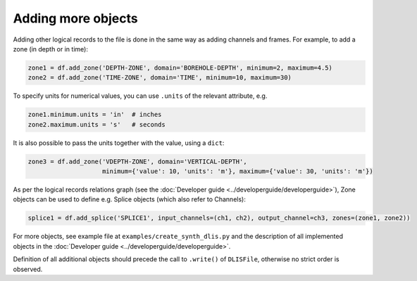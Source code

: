Adding more objects
-------------------
Adding other logical records to the file is done in the same way as adding channels and frames.
For example, to add a zone (in depth or in time):

.. code-block:: python

    zone1 = df.add_zone('DEPTH-ZONE', domain='BOREHOLE-DEPTH', minimum=2, maximum=4.5)
    zone2 = df.add_zone('TIME-ZONE', domain='TIME', minimum=10, maximum=30)


To specify units for numerical values, you can use ``.units`` of the relevant attribute, e.g.

.. code-block:: python

    zone1.minimum.units = 'in'  # inches
    zone2.maximum.units = 's'   # seconds


It is also possible to pass the units together with the value, using a ``dict``:

.. code-block:: python

    zone3 = df.add_zone('VDEPTH-ZONE', domain='VERTICAL-DEPTH',
                        minimum={'value': 10, 'units': 'm'}, maximum={'value': 30, 'units': 'm'})


As per the logical records relations graph (see the :doc:`Developer guide <../developerguide/developerguide>`),
Zone objects can be used to define e.g. Splice objects (which also refer to Channels):

.. code-block:: python

    splice1 = df.add_splice('SPLICE1', input_channels=(ch1, ch2), output_channel=ch3, zones=(zone1, zone2))


For more objects, see example file at ``examples/create_synth_dlis.py``
and the description of all implemented objects in the :doc:`Developer guide <../developerguide/developerguide>`.

Definition of all additional objects should precede the call to ``.write()`` of ``DLISFile``,
otherwise no strict order is observed.
